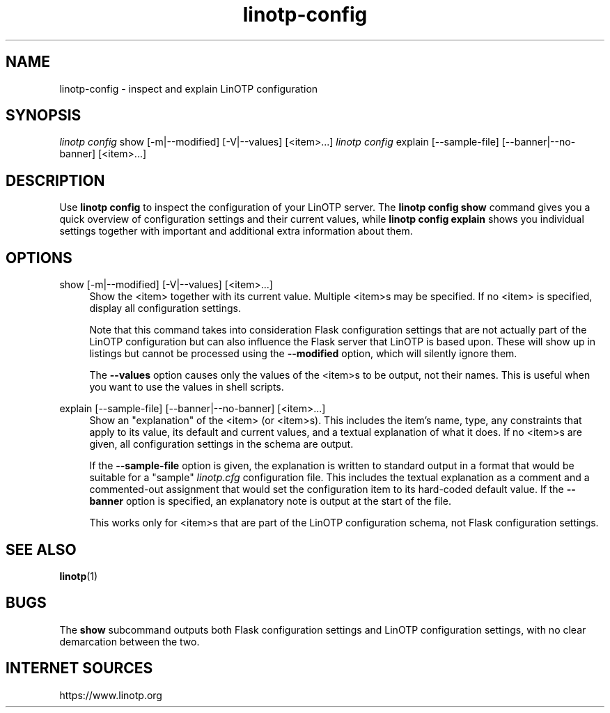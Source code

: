 .\" Manpage for linotp config.
.\" Copyright (C) 2019 netgo software GmbH
.TH linotp-config 1 "10 Aug 2020" "3.0" "LinOTP"

.SH NAME
linotp-config \- inspect and explain LinOTP configuration

.SH SYNOPSIS
\fIlinotp config\fR show [\-m|\-\-modified] [\-V|\-\-values] [<item>\&...]
\fIlinotp config\fR explain [\-\-sample\-file] [\-\-banner|\-\-no\-banner] [<item>\&...]

.SH DESCRIPTION
Use \fBlinotp config\fR to inspect the configuration of your LinOTP server.
The \fBlinotp config show\fR command gives you a quick overview of configuration
settings and their current values, while \fBlinotp config explain\fR shows you
individual settings together with important and additional extra information about
them.

.SH OPTIONS

show [\-m|\-\-modified] [\-V|\-\-values] [<item>\&...]
.RS 4
Show the <item> together with its current value. Multiple <item>s may be specified.
If no <item> is specified, display all configuration settings.

Note that this command takes into consideration Flask configuration
settings that are not actually part of the LinOTP configuration but
can also influence the Flask server that LinOTP is based upon. These
will show up in listings but cannot be processed using the
\fB\-\-modified\fR
option, which will silently ignore them.

The \fB\-\-values\fR option causes only the values of the <item>s to
be output, not their names. This is useful when you want to use the
values in shell scripts.
.RE

explain [\-\-sample-file] [\-\-banner|\-\-no-banner] [<item>\&...]
.RS 4
Show an "explanation" of the <item> (or <item>s). This includes the
item's name, type, any constraints that apply to its value, its
default and current values, and a textual explanation of what it does.
If no <item>s are given, all configuration settings in the schema are
output.

If the \fB\-\-sample\-file\fR option is given, the explanation is
written to standard output in a format that would be suitable for a
"sample" \fIlinotp.cfg\fR configuration file. This includes the
textual explanation as a comment and a commented-out assignment that
would set the configuration item to its hard-coded default value. If
the \fB\-\-banner\fR option is specified, an explanatory note is
output at the start of the file.

This works only for <item>s that are part of the LinOTP configuration
schema, not Flask configuration settings.
.RE

.SH SEE ALSO
\fBlinotp\fR(1)

.SH BUGS
The \fBshow\fR subcommand outputs both Flask configuration settings
and LinOTP configuration settings, with no clear demarcation between
the two.

.SH INTERNET SOURCES
https://www.linotp.org
